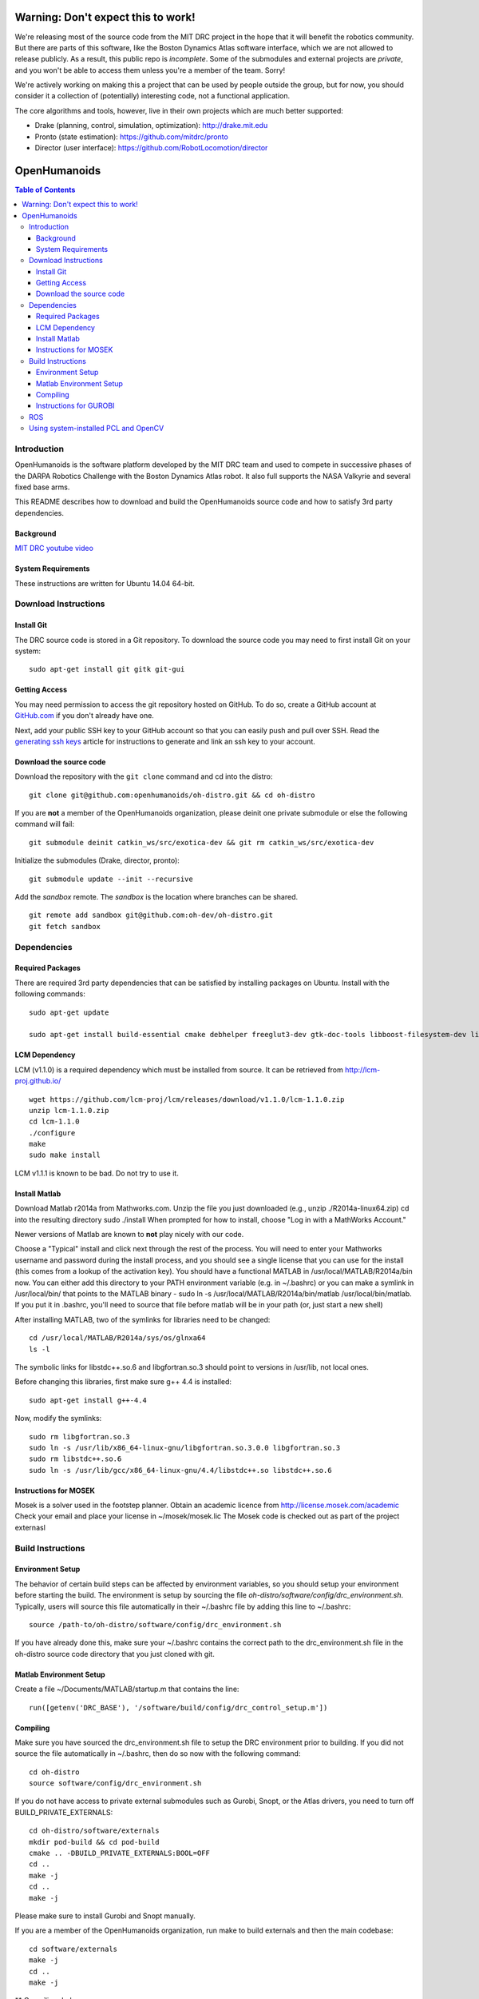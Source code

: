 ===================================
Warning: Don't expect this to work!
===================================

We're releasing most of the source code from the MIT DRC project in
the hope that it will benefit the robotics community. But there are
parts of this software, like the Boston Dynamics Atlas software
interface, which we are not allowed to release publicly. As a result,
this public repo is *incomplete*. Some of the submodules and external
projects are *private*, and you won't be able to access them unless
you're a member of the team. Sorry!

We're actively working on making this a project that can be used by
people outside the group, but for now, you should consider it a
collection of (potentially) interesting code, not a functional
application.

The core algorithms and tools, however, live in their own projects
which are much better supported:

* Drake (planning, control, simulation, optimization): http://drake.mit.edu
* Pronto (state estimation): https://github.com/mitdrc/pronto
* Director (user interface): https://github.com/RobotLocomotion/director


=============
OpenHumanoids
=============

.. contents:: Table of Contents

Introduction
============

OpenHumanoids is the software platform developed by the MIT DRC team and
used to compete in successive phases of the DARPA Robotics Challenge
with the Boston Dynamics Atlas robot. It also full supports the NASA Valkyrie
and several fixed base arms.

This README describes how to download and build the OpenHumanoids source code
and how to satisfy 3rd party dependencies.


Background
----------

.. image:: http://img.youtube.com/vi/FiH4pId-zFM/0.jpg
   :target: https://www.youtube.com/watch?v=FiH4pId-zFM

`MIT DRC youtube video <https://www.youtube.com/watch?v=FiH4pId-zFM>`_


System Requirements
-------------------

These instructions are written for Ubuntu 14.04 64-bit.


Download Instructions
=====================

Install Git
-----------

The DRC source code is stored in a Git repository. To download the
source code you may need to first install Git on your system:

::

    sudo apt-get install git gitk git-gui


Getting Access
--------------

You may need permission to access the git repository hosted on GitHub. To
do so, create a GitHub account at `GitHub.com <https://github.com>`_ if
you don't already have one.

Next, add your public SSH key to your GitHub account so that you can easily
push and pull over SSH.  Read the `generating ssh keys <https://help.github.com/articles/generating-ssh-keys>`_
article for instructions to generate and link an ssh key to your account.

Download the source code
------------------------

Download the repository with the ``git clone`` command and cd into the distro:

::

    git clone git@github.com:openhumanoids/oh-distro.git && cd oh-distro

If you are **not** a member of the OpenHumanoids organization, please deinit one private submodule or else the following command will fail:

::

    git submodule deinit catkin_ws/src/exotica-dev && git rm catkin_ws/src/exotica-dev

Initialize the submodules (Drake, director, pronto):

::

    git submodule update --init --recursive

Add the *sandbox* remote. The *sandbox* is the location where branches can be shared.

::

    git remote add sandbox git@github.com:oh-dev/oh-distro.git
    git fetch sandbox


Dependencies
============


Required Packages
-----------------
There are required 3rd party dependencies that can be satisfied by
installing packages on Ubuntu. Install with the following commands:

::

    sudo apt-get update

    sudo apt-get install build-essential cmake debhelper freeglut3-dev gtk-doc-tools libboost-filesystem-dev libboost-iostreams-dev libboost-program-options-dev libboost-random-dev libboost-regex-dev libboost-signals-dev libboost-system-dev libboost-thread-dev libcurl4-openssl-dev libfreeimage-dev libglew-dev libgtkmm-2.4-dev libltdl-dev libgsl0-dev libportmidi-dev libprotobuf-dev libprotoc-dev libqt4-dev libqwt-dev libtar-dev libtbb-dev libtinyxml-dev libxml2-dev ncurses-dev pkg-config protobuf-compiler python-matplotlib libvtk5.8 libvtk5-dev libvtk5-qt4-dev libqhull-dev python-pygame doxygen mercurial libglib2.0-dev openjdk-6-jdk python-dev gfortran f2c libf2c2-dev spacenavd libspnav-dev python-numpy python-scipy python-yaml python-vtk python-pip libgmp3-dev libblas-dev liblapack-dev libv4l-dev subversion libxmu-dev libusb-1.0-0-dev python-pymodbus graphviz curl libwww-perl libterm-readkey-perl libx264-dev libopenni-dev swig



LCM Dependency
--------------

LCM (v1.1.0) is a required dependency which must be installed from source. It can be retrieved from http://lcm-proj.github.io/

::

    wget https://github.com/lcm-proj/lcm/releases/download/v1.1.0/lcm-1.1.0.zip
    unzip lcm-1.1.0.zip
    cd lcm-1.1.0
    ./configure
    make
    sudo make install

LCM v1.1.1 is known to be bad. Do not try to use it.


Install Matlab
--------------

Download Matlab r2014a from Mathworks.com. Unzip the file you just downloaded (e.g., unzip ./R2014a-linux64.zip)
cd into the resulting directory
sudo ./install
When prompted for how to install, choose "Log in with a MathWorks Account."

Newer versions of Matlab are known to **not** play nicely with our code.

Choose a "Typical" install and click next through the rest of the process. You will need to enter your Mathworks username and password during the install process, and you should see a single license that you can use for the install (this comes from a lookup of the activation key).
You should have a functional MATLAB in /usr/local/MATLAB/R2014a/bin now. You can either add this directory to your PATH environment variable (e.g. in ~/.bashrc) or you can make a symlink in /usr/local/bin/ that points to the MATLAB binary - sudo ln -s /usr/local/MATLAB/R2014a/bin/matlab /usr/local/bin/matlab. If you put it in .bashrc, you'll need to source that file before matlab will be in your path (or, just start a new shell)

After installing MATLAB, two of the symlinks for libraries need to be changed:

::

   cd /usr/local/MATLAB/R2014a/sys/os/glnxa64
   ls -l

The symbolic links for libstdc++.so.6 and libgfortran.so.3 should point to versions in /usr/lib, not local ones.

Before changing this libraries, first make sure g++ 4.4 is installed:

::

   sudo apt-get install g++-4.4

Now, modify the symlinks:

::

   sudo rm libgfortran.so.3
   sudo ln -s /usr/lib/x86_64-linux-gnu/libgfortran.so.3.0.0 libgfortran.so.3
   sudo rm libstdc++.so.6
   sudo ln -s /usr/lib/gcc/x86_64-linux-gnu/4.4/libstdc++.so libstdc++.so.6

Instructions for MOSEK
----------------------

Mosek is a solver used in the footstep planner. Obtain an academic licence from
http://license.mosek.com/academic
Check your email and place your license in ~/mosek/mosek.lic
The Mosek code is checked out as part of the project externasl


Build Instructions
==================


Environment Setup
-----------------

The behavior of certain build steps can be affected by environment
variables, so you should setup your environment before starting the
build. The environment is setup by sourcing the file
*oh-distro/software/config/drc\_environment.sh*. Typically, users will source
this file automatically in their ~/.bashrc file by adding this line to
~/.bashrc:

::

    source /path-to/oh-distro/software/config/drc_environment.sh

If you have already done this, make sure your ~/.bashrc contains the
correct path to the drc\_environment.sh file in the oh-distro source code
directory that you just cloned with git.

Matlab Environment Setup
------------------------

Create a file ~/Documents/MATLAB/startup.m that contains the line:

::

    run([getenv('DRC_BASE'), '/software/build/config/drc_control_setup.m'])




Compiling
---------

Make sure you have sourced the drc\_environment.sh file to setup the DRC
environment prior to building. If you did not source the file
automatically in ~/.bashrc, then do so now with the following command:

::

    cd oh-distro
    source software/config/drc_environment.sh

If you do not have access to private external submodules such as Gurobi, Snopt, or the Atlas drivers, you need to turn off BUILD_PRIVATE_EXTERNALS:

::

    cd oh-distro/software/externals
    mkdir pod-build && cd pod-build
    cmake .. -DBUILD_PRIVATE_EXTERNALS:BOOL=OFF
    cd ..
    make -j
    cd ..
    make -j

Please make sure to install Gurobi and Snopt manually.

If you are a member of the OpenHumanoids organization, run make to build externals and then the main codebase:

::

    cd software/externals
    make -j
    cd ..
    make -j

** Compiling drake

Whenever making drake build it from software/drake/drake. NEVER do make in software/drake!!!
But if you did it these are the steps for a clean build of drake:

::

    cd <path-to>/oh-distro/software
    rm drake
    cd externals
    rm pod-build/src/drake-cmake-* pod-build/tmp/drake-cmake-* -Rf
    git submodule update --init --recursive
    cd externals
    make -j 1
    cd software/drake/drake
    make -j

Instructions for GUROBI
-----------------------

Gurobi is a solver used in our walking controller. Install its dependencies with the following commands:

::

    apt-get install curl libwww-perl libterm-readkey-perl

Then generate an academic licence: First make an account
http://www.gurobi.com/download/licenses/free-academic , then use the Gurobi
key client (grbgetkey) to store the license on your machine. Place it in the suggested
location (~/gurobi.lic)

The grbgetkey module is built as part of the externals.

Note that the tarball for Gurobi is part of our tree and the gurobi pod uses it
to avoid needing to download it from Gurobi.

ROS
===

ROS is not required per se. If you would like to use this distribution in conjunction with IHMC's SCS, your own controllers for Valkyrie, or to use EXOTica for planning and optimization, please install ROS Indigo including MoveIt and ROS-Control. Valkyrie uses ROS-Control for the Hardware API and our LCM2ROSControl translator package hence requires ROS Control.

::

    sudo apt-get install ros-indigo-desktop-full ros-indigo-moveit-full ros-indigo-ros-control

Compile catkin workspace:

::

    cd $DRC_BASE/catkin_ws
    catkin_make -DCMAKE_BUILD_TYPE=RelWithDebInfo

Before you run any ROS code from the catkin workspace, source the setup script:

::

    source catkin_ws/devel/setup.bash


Using system-installed PCL and OpenCV
=====================================
PCL (version 1.7.1) and OpenCV (~2.4.12.2) can also be system-installed instead of being built from source in the externals build step resulting in considerable build time savings. In order to do this:

Add a PPA and install PCL:

::
    sudo add-apt-repository -y ppa:v-launchpad-jochen-sprickerhof-de/pcl
    sudo apt-get update
    sudo apt-get install -y libpcl-1.7-all

Use e.g. our in-house packaged version of OpenCV 2.4.12.3 that matches the one being built from source as part of the externals build step:

::
    wget http://terminator.robots.inf.ed.ac.uk/public/opencv_2.4.12.2.deb
    sudo dpkg -i opencv_2.4.12.2.deb

These options are disabled by default on purpose. Then, to make use of the system-installed versions, configure the externals build with the corresponding flags:

::
    cd software/externals
    mkdir pod-build && cd pod-build
    cmake .. -DUSE_SYSTEM_PCL:BOOL=ON -DUSE_SYSTEM_OPENCV:BOOL=ON

